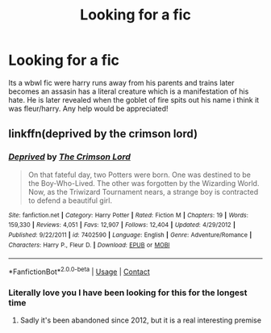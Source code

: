 #+TITLE: Looking for a fic

* Looking for a fic
:PROPERTIES:
:Author: g0thpuk3
:Score: 3
:DateUnix: 1602704434.0
:DateShort: 2020-Oct-14
:FlairText: What's That Fic?
:END:
Its a wbwl fic were harry runs away from his parents and trains later becomes an assasin\bodyguard has a literal creature which is a manifestation of his hate. He is later revealed when the goblet of fire spits out his name i think it was fleur/harry. Any help would be appreciated!


** linkffn(deprived by the crimson lord)
:PROPERTIES:
:Author: Kingslayer629736
:Score: 5
:DateUnix: 1602706931.0
:DateShort: 2020-Oct-14
:END:

*** [[https://www.fanfiction.net/s/7402590/1/][*/Deprived/*]] by [[https://www.fanfiction.net/u/3269586/The-Crimson-Lord][/The Crimson Lord/]]

#+begin_quote
  On that fateful day, two Potters were born. One was destined to be the Boy-Who-Lived. The other was forgotten by the Wizarding World. Now, as the Triwizard Tournament nears, a strange boy is contracted to defend a beautiful girl.
#+end_quote

^{/Site/:} ^{fanfiction.net} ^{*|*} ^{/Category/:} ^{Harry} ^{Potter} ^{*|*} ^{/Rated/:} ^{Fiction} ^{M} ^{*|*} ^{/Chapters/:} ^{19} ^{*|*} ^{/Words/:} ^{159,330} ^{*|*} ^{/Reviews/:} ^{4,051} ^{*|*} ^{/Favs/:} ^{12,907} ^{*|*} ^{/Follows/:} ^{12,404} ^{*|*} ^{/Updated/:} ^{4/29/2012} ^{*|*} ^{/Published/:} ^{9/22/2011} ^{*|*} ^{/id/:} ^{7402590} ^{*|*} ^{/Language/:} ^{English} ^{*|*} ^{/Genre/:} ^{Adventure/Romance} ^{*|*} ^{/Characters/:} ^{Harry} ^{P.,} ^{Fleur} ^{D.} ^{*|*} ^{/Download/:} ^{[[http://www.ff2ebook.com/old/ffn-bot/index.php?id=7402590&source=ff&filetype=epub][EPUB]]} ^{or} ^{[[http://www.ff2ebook.com/old/ffn-bot/index.php?id=7402590&source=ff&filetype=mobi][MOBI]]}

--------------

*FanfictionBot*^{2.0.0-beta} | [[https://github.com/FanfictionBot/reddit-ffn-bot/wiki/Usage][Usage]] | [[https://www.reddit.com/message/compose?to=tusing][Contact]]
:PROPERTIES:
:Author: FanfictionBot
:Score: 2
:DateUnix: 1602706957.0
:DateShort: 2020-Oct-14
:END:


*** Literally love you I have been looking for this for the longest time
:PROPERTIES:
:Author: g0thpuk3
:Score: 2
:DateUnix: 1602707294.0
:DateShort: 2020-Oct-14
:END:

**** Sadly it's been abandoned since 2012, but it is a real interesting premise
:PROPERTIES:
:Author: dancortens
:Score: 1
:DateUnix: 1602729237.0
:DateShort: 2020-Oct-15
:END:
